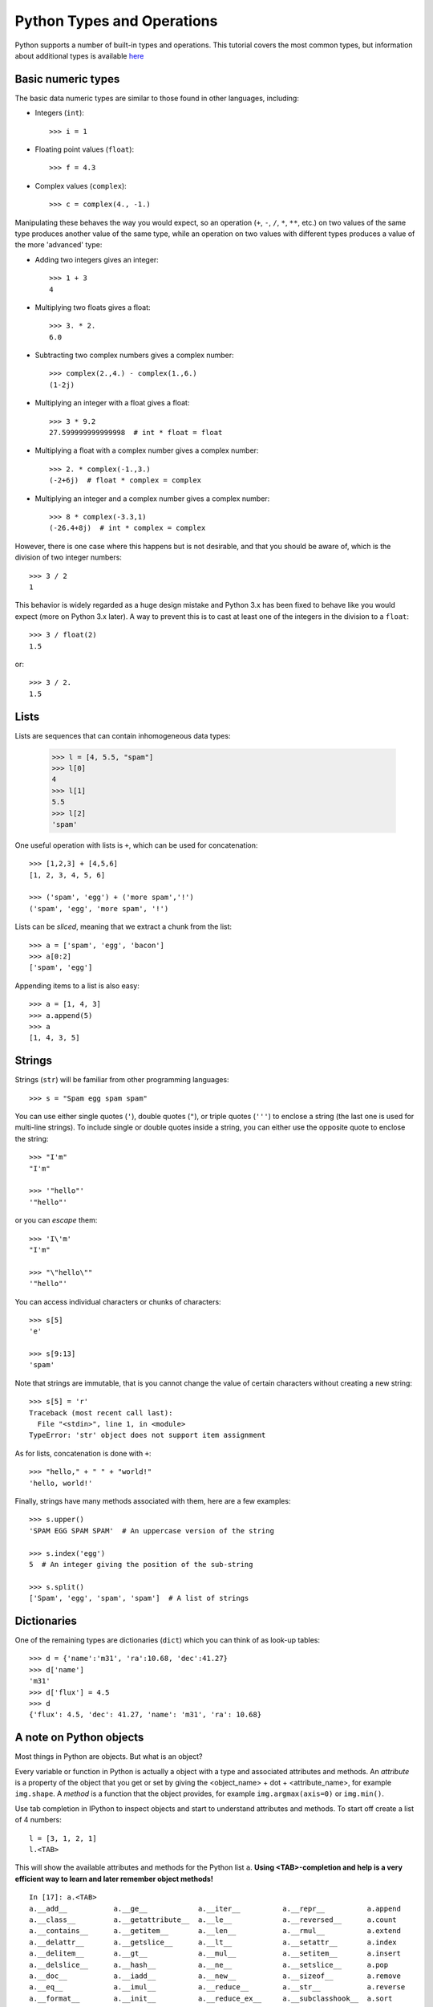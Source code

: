 .. _python-built-in-types-and-operations:

Python Types and Operations
===========================

Python supports a number of built-in types and operations. This tutorial covers the most common types, but information about additional types is available `here <http://docs.python.org/library/stdtypes.html>`_

Basic numeric types
-------------------

The basic data numeric types are similar to those found in other languages, including:

* Integers (``int``)::

    >>> i = 1

* Floating point values (``float``)::

    >>> f = 4.3

* Complex values (``complex``)::

    >>> c = complex(4., -1.)

Manipulating these behaves the way you would expect, so an operation (``+``, ``-``, ``/``, ``*``, ``**``, etc.) on two values of the same type produces another value of the same type, while an operation on two values with different types produces a value of the more 'advanced' type:

* Adding two integers gives an integer::

    >>> 1 + 3
    4

* Multiplying two floats gives a float::

    >>> 3. * 2.
    6.0

* Subtracting two complex numbers gives a complex number::

    >>> complex(2.,4.) - complex(1.,6.)
    (1-2j)

* Multiplying an integer with a float gives a float::

    >>> 3 * 9.2
    27.599999999999998  # int * float = float

* Multiplying a float with a complex number gives a complex number::

    >>> 2. * complex(-1.,3.)
    (-2+6j)  # float * complex = complex

* Multiplying an integer and a complex number gives a complex number::

    >>> 8 * complex(-3.3,1)
    (-26.4+8j)  # int * complex = complex

However, there is one case where this happens but is not desirable, and that you should be aware of, which is the division of two integer numbers::

    >>> 3 / 2
    1

This behavior is widely regarded as a huge design mistake and Python 3.x has been fixed to behave like you would expect (more on Python 3.x later). A way to prevent this is to cast at least one of the integers in the division to a ``float``::

    >>> 3 / float(2)
    1.5

or::

    >>> 3 / 2.
    1.5

Lists
-----


Lists are sequences that can contain inhomogeneous data types:

    >>> l = [4, 5.5, "spam"]
    >>> l[0]
    4
    >>> l[1]
    5.5
    >>> l[2]
    'spam'

One useful operation with lists is ``+``, which can be used for concatenation::

    >>> [1,2,3] + [4,5,6]
    [1, 2, 3, 4, 5, 6]

    >>> ('spam', 'egg') + ('more spam','!')
    ('spam', 'egg', 'more spam', '!')

Lists can be *sliced*, meaning that we extract a chunk from the list::

    >>> a = ['spam', 'egg', 'bacon']
    >>> a[0:2]
    ['spam', 'egg']
    
Appending items to a list is also easy::

    >>> a = [1, 4, 3]
    >>> a.append(5)
    >>> a
    [1, 4, 3, 5]

Strings
-------

Strings (``str``) will be familiar from other programming languages::

    >>> s = "Spam egg spam spam"

You can use either single quotes (``'``), double quotes (``"``), or triple quotes (``'''``) to enclose a string (the last one is used for multi-line strings). To include single or double quotes inside a string, you can either use the opposite quote to enclose the string::

    >>> "I'm"
    "I'm"

    >>> '"hello"'
    '"hello"'

or you can *escape* them::

    >>> 'I\'m'
    "I'm"

    >>> "\"hello\""
    '"hello"'

You can access individual characters or chunks of characters::

    >>> s[5]
    'e'

    >>> s[9:13]
    'spam'

Note that strings are immutable, that is you cannot change the value of certain characters without creating a new string::

    >>> s[5] = 'r'
    Traceback (most recent call last):
      File "<stdin>", line 1, in <module>
    TypeError: 'str' object does not support item assignment

As for lists, concatenation is done with ``+``::

    >>> "hello," + " " + "world!"
    'hello, world!'

Finally, strings have many methods associated with them, here are a few examples::

    >>> s.upper()
    'SPAM EGG SPAM SPAM'  # An uppercase version of the string

    >>> s.index('egg')
    5  # An integer giving the position of the sub-string

    >>> s.split()
    ['Spam', 'egg', 'spam', 'spam']  # A list of strings

Dictionaries
------------

One of the remaining types are dictionaries (``dict``) which you can think of
as look-up tables::

    >>> d = {'name':'m31', 'ra':10.68, 'dec':41.27}
    >>> d['name']
    'm31'
    >>> d['flux'] = 4.5
    >>> d
    {'flux': 4.5, 'dec': 41.27, 'name': 'm31', 'ra': 10.68}

A note on Python objects
------------------------

Most things in Python are objects.  But what is an object?

Every variable or function in Python is actually a object with a
type and associated attributes and methods. An *attribute* is a property of the
object that you get or set by giving the <object_name> + dot +
<attribute_name>, for example ``img.shape``. A *method* is a function that the
object provides, for example ``img.argmax(axis=0)`` or ``img.min()``.

Use tab completion in IPython to inspect objects and start to understand
attributes and methods. To start off create a list of 4 numbers::

    l = [3, 1, 2, 1]
    l.<TAB>

This will show the available attributes and methods for the Python list
``a``.  **Using <TAB>-completion and help is a very efficient way to learn and later
remember object methods!**
::

    In [17]: a.<TAB>
    a.__add__           a.__ge__            a.__iter__          a.__repr__          a.append
    a.__class__         a.__getattribute__  a.__le__            a.__reversed__      a.count
    a.__contains__      a.__getitem__       a.__len__           a.__rmul__          a.extend
    a.__delattr__       a.__getslice__      a.__lt__            a.__setattr__       a.index
    a.__delitem__       a.__gt__            a.__mul__           a.__setitem__       a.insert
    a.__delslice__      a.__hash__          a.__ne__            a.__setslice__      a.pop
    a.__doc__           a.__iadd__          a.__new__           a.__sizeof__        a.remove
    a.__eq__            a.__imul__          a.__reduce__        a.__str__           a.reverse
    a.__format__        a.__init__          a.__reduce_ex__     a.__subclasshook__  a.sort

For the most part you can ignore all the ones that begin with ``__`` since
they are generally internal methods that are not called directly.  At
the end you see useful looking functions like ``append`` or ``sort`` which
you can get help for and use::

    a.sort
    a.sort?
    a.sort()
    a
